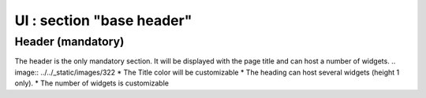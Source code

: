 *************************************
UI : section "base header"
*************************************

Header (mandatory)
===================

The header is the only mandatory section.
It will be displayed with the page title and can host a number of widgets.
.. image:: ../../_static/images/322
* The Title color will be customizable
* The heading can host several widgets (height 1 only).
* The number of widgets is customizable
